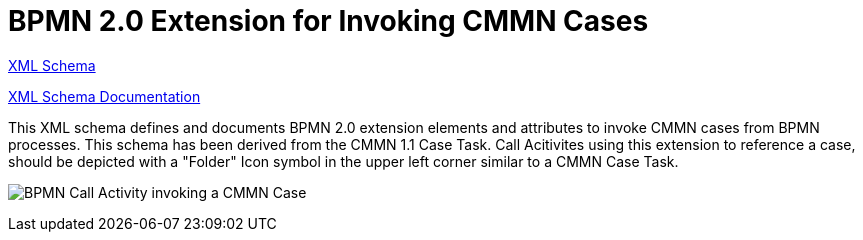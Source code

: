 BPMN 2.0 Extension for Invoking CMMN Cases
==========================================

link:cmmn/bpmn-cmmn.xsd[XML Schema]

link:https://falko.github.io/bpmn-extensions/cmmn/bpmn-cmmn.html[XML Schema Documentation]

This XML schema defines and documents BPMN 2.0 extension elements and
attributes to invoke CMMN cases from BPMN processes.
This schema has been derived from the CMMN 1.1 Case Task.
Call Acitivites using this extension to reference a case, should be
depicted with a "Folder" Icon symbol in the upper left corner
similar to a CMMN Case Task. 

image:cmmn/Case%20Task.png[BPMN Call Activity invoking a CMMN Case]
